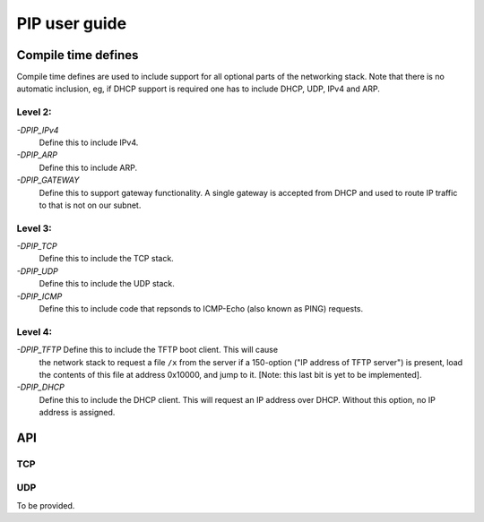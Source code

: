 PIP user guide
==============

Compile time defines
--------------------

Compile time defines are used to include support for all optional parts of
the networking stack. Note that there is no automatic inclusion, eg, if
DHCP support is required one has to include DHCP, UDP, IPv4 and ARP.

Level 2:
''''''''

*-DPIP_IPv4*
  Define this to include IPv4.

*-DPIP_ARP*
  Define this to include ARP.

*-DPIP_GATEWAY*
  Define this to support gateway functionality. A single gateway is
  accepted from DHCP and used to route IP traffic to that is not on our
  subnet.

Level 3:
''''''''

*-DPIP_TCP*
  Define this to include the TCP stack.

*-DPIP_UDP*
  Define this to include the UDP stack.

*-DPIP_ICMP*
  Define this to include code that repsonds to ICMP-Echo (also
  known as PING) requests.

Level 4:
''''''''

*-DPIP_TFTP* Define this to include the TFTP boot client. This will cause
  the network stack to request a file ``/x`` from the server if a
  150-option ("IP address of TFTP server") is present, load the contents of
  this file at address 0x10000, and jump to it. [Note: this last bit is yet
  to be implemented].

*-DPIP_DHCP*
  Define this to include the DHCP client. This will request an IP address
  over DHCP. Without this option, no IP address is assigned.


API
---

TCP
'''

.. doxygenfunction:: pipApplicationAccept

.. doxygenfunction:: pipApplicationClose

.. doxygenfunction:: pipApplicationRead

.. doxygenfunction:: pipApplicationWrite

UDP
'''

To be provided.
